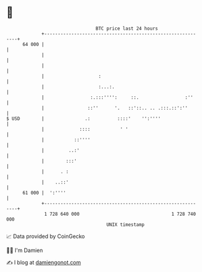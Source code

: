 * 👋

#+begin_example
                                    BTC price last 24 hours                    
                +------------------------------------------------------------+ 
         64 000 |                                                            | 
                |                                                            | 
                |                                                            | 
                |                    :                                       | 
                |                    :...:.                                  | 
                |                 :.:::'''':     ::.                 :''     | 
                |                ::''      '.   ::'::.. .. .:::.::':''       | 
   $ USD        |               .:          ::::'    '':''''                 | 
                |             ::::           ' '                             | 
                |           ::''''                                           | 
                |         ..:'                                               | 
                |        :::'                                                | 
                |      . :                                                   | 
                |    ..::'                                                   | 
         61 000 |  ':''''                                                    | 
                +------------------------------------------------------------+ 
                 1 728 640 000                                  1 728 740 000  
                                        UNIX timestamp                         
#+end_example
📈 Data provided by CoinGecko

🧑‍💻 I'm Damien

✍️ I blog at [[https://www.damiengonot.com][damiengonot.com]]
